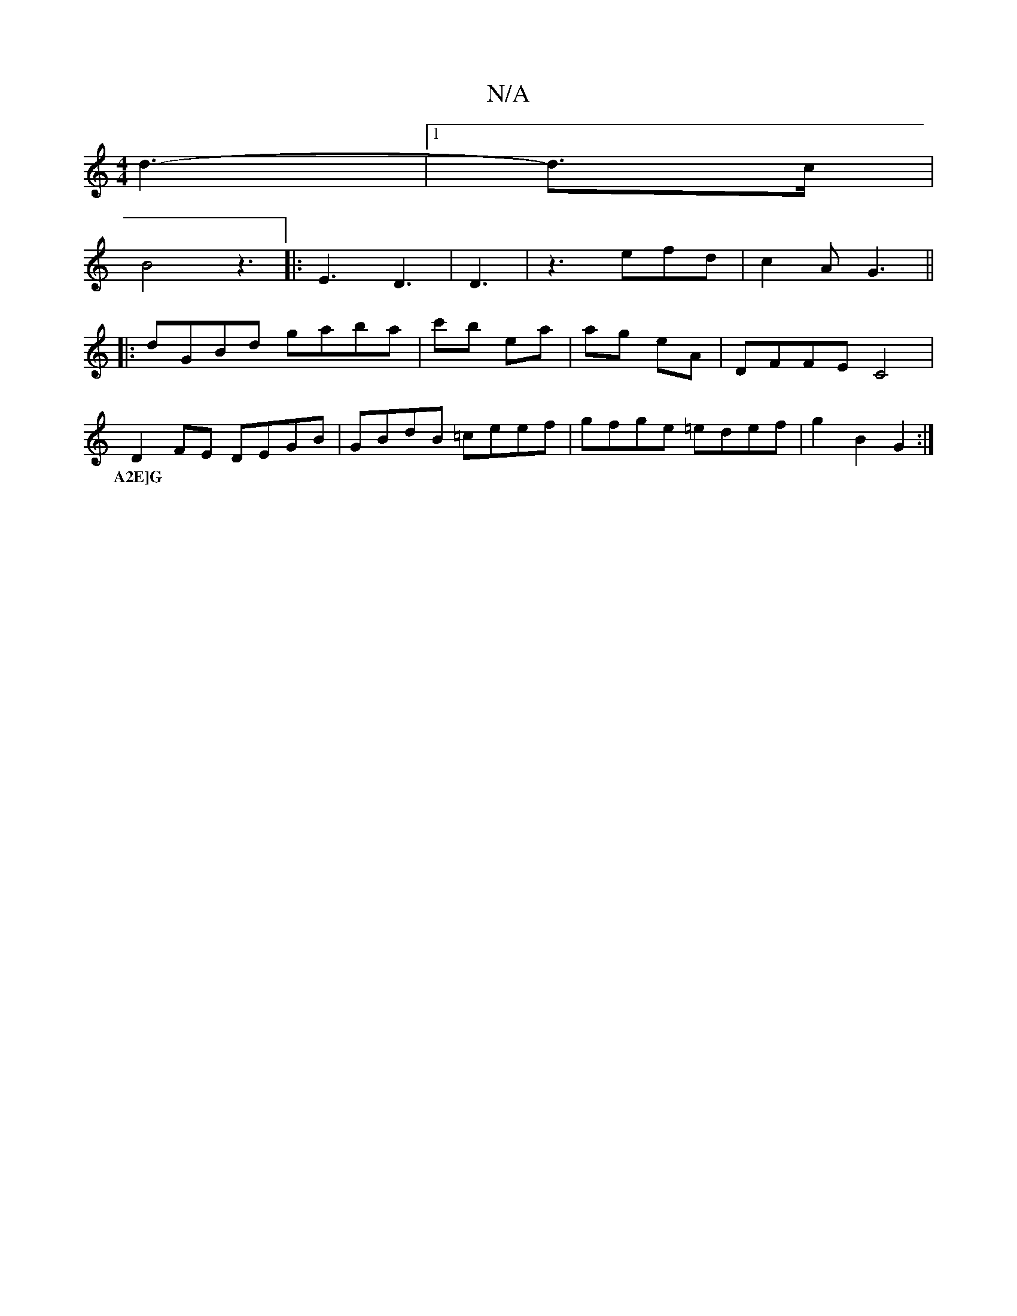 X:1
T:N/A
M:4/4
R:N/A
K:Cmajor
/2 d3-|1 d3/c/|
B4 z3|: E3 D3 | D3-|z3 efd|c2A G3||
|:dGBd gaba|c'b ea | ag eA | DFFE C4|
D2FE DEGB|GBdB =ceef|gfge =edef|g2B2 G2:|
w:A2E]G |

d2 fd/e/dc | age cec | Bdd B2E | F2B G2 F :|2 fAAA EABe|

